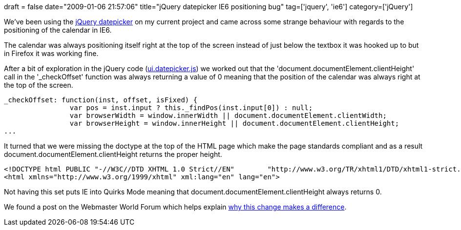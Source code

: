 +++
draft = false
date="2009-01-06 21:57:06"
title="jQuery datepicker IE6 positioning bug"
tag=['jquery', 'ie6']
category=['jQuery']
+++

We've been using the http://docs.jquery.com/UI/Datepicker[jQuery datepicker] on my current project and came across some strange behaviour with regards to the positioning of the calendar in IE6.

The calendar was always positioning itself right at the top of the screen instead of just below the textbox it was hooked up to but in Firefox it was working fine.

After a bit of exploration in the jQuery code (http://ui.jquery.com/latest/ui/ui.datepicker.js[ui.datepicker.js]) we worked out that the 'document.documentElement.clientHeight' call in the '_checkOffset' function was always returning a value of 0 meaning that the position of the calendar was always right at the top of the screen.

[source,text]
----

_checkOffset: function(inst, offset, isFixed) {
		var pos = inst.input ? this._findPos(inst.input[0]) : null;
		var browserWidth = window.innerWidth || document.documentElement.clientWidth;
		var browserHeight = window.innerHeight || document.documentElement.clientHeight;
...
----

It turned that we were missing the doctype at the top of the HTML page which make the page standards compliant and as a result document.documentElement.clientHeight returns the proper height.

[source,text]
----

<!DOCTYPE html PUBLIC "-//W3C//DTD XHTML 1.0 Strict//EN"	"http://www.w3.org/TR/xhtml1/DTD/xhtml1-strict.dtd">
<html xmlns="http://www.w3.org/1999/xhtml" xml:lang="en" lang="en">
----

Not having this set puts IE into Quirks Mode meaning that document.documentElement.clientHeight  always returns 0.

We found a post on the Webmaster World Forum which helps explain http://www.webmasterworld.com/forum21/11096.htm[why this change makes a difference].
